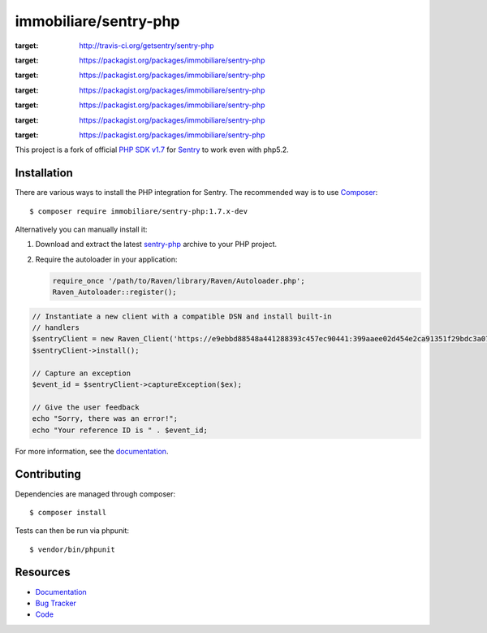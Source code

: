 immobiliare/sentry-php
======================

|Travis CI| |Latest Stable Version| |Total Downloads| |Latest Unstable Version|
|License| |Monthly Downloads| |Daily Downloads|

.. |Travis CI| image:: https://secure.travis-ci.org/getsentry/sentry-php.png?branch=master
:target: http://travis-ci.org/getsentry/sentry-php
.. |Latest Stable Version| image:: https://poser.pugx.org/immobiliare/sentry-php/v/stable
:target: https://packagist.org/packages/immobiliare/sentry-php
.. |Total Downloads| image:: https://poser.pugx.org/immobiliare/sentry-php/downloads
:target: https://packagist.org/packages/immobiliare/sentry-php
.. |Latest Unstable Version| image:: https://poser.pugx.org/immobiliare/sentry-php/v/unstable
:target: https://packagist.org/packages/immobiliare/sentry-php
.. |License| image:: https://poser.pugx.org/immobiliare/sentry-php/license
:target: https://packagist.org/packages/immobiliare/sentry-php
.. |Monthly Downloads| image:: https://poser.pugx.org/immobiliare/sentry-php/d/monthly
:target: https://packagist.org/packages/immobiliare/sentry-php
.. |Daily Downloads| image:: https://poser.pugx.org/immobiliare/sentry-php/d/daily
:target: https://packagist.org/packages/immobiliare/sentry-php

This project is a fork of official `PHP SDK v1.7 <https://github.com/getsentry/sentry-php>`_ for `Sentry <https://getsentry.com/>`_ to work even with php5.2.

Installation
------------

There are various ways to install the PHP integration for Sentry.  The
recommended way is to use `Composer <http://getcomposer.org/>`__::

    $ composer require immobiliare/sentry-php:1.7.x-dev

Alternatively you can manually install it:

1.  Download and extract the latest `sentry-php
    <https://github.com/immobiliare/sentry-php/archive/master.zip>`__ archive
    to your PHP project.
2.  Require the autoloader in your application:

    .. sourcecode:: php

        require_once '/path/to/Raven/library/Raven/Autoloader.php';
        Raven_Autoloader::register();


.. code-block:: php

    // Instantiate a new client with a compatible DSN and install built-in
    // handlers
    $sentryClient = new Raven_Client('https://e9ebbd88548a441288393c457ec90441:399aaee02d454e2ca91351f29bdc3a07@app.getsentry.com/3235');
    $sentryClient->install();

    // Capture an exception
    $event_id = $sentryClient->captureException($ex);

    // Give the user feedback
    echo "Sorry, there was an error!";
    echo "Your reference ID is " . $event_id;

For more information, see the `documentation <https://docs.getsentry.com/hosted/clients/php/>`_.


Contributing
------------

Dependencies are managed through composer:

::

    $ composer install


Tests can then be run via phpunit:

::

    $ vendor/bin/phpunit


Resources
---------

* `Documentation <https://docs.getsentry.com/hosted/clients/php/>`_
* `Bug Tracker <http://github.com/immobiliare/sentry-php/issues>`_
* `Code <http://github.com/immobiliare/sentry-php>`_
